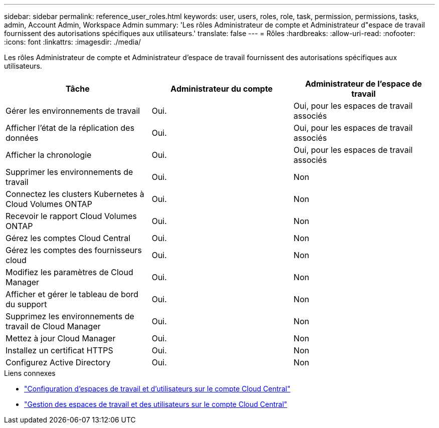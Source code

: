 ---
sidebar: sidebar 
permalink: reference_user_roles.html 
keywords: user, users, roles, role, task, permission, permissions, tasks, admin, Account Admin, Workspace Admin 
summary: 'Les rôles Administrateur de compte et Administrateur d"espace de travail fournissent des autorisations spécifiques aux utilisateurs.' 
translate: false 
---
= Rôles
:hardbreaks:
:allow-uri-read: 
:nofooter: 
:icons: font
:linkattrs: 
:imagesdir: ./media/


[role="lead"]
Les rôles Administrateur de compte et Administrateur d'espace de travail fournissent des autorisations spécifiques aux utilisateurs.

[cols="34,33,33"]
|===
| Tâche | Administrateur du compte | Administrateur de l'espace de travail 


| Gérer les environnements de travail | Oui. | Oui, pour les espaces de travail associés 


| Afficher l'état de la réplication des données | Oui. | Oui, pour les espaces de travail associés 


| Afficher la chronologie | Oui. | Oui, pour les espaces de travail associés 


| Supprimer les environnements de travail | Oui. | Non 


| Connectez les clusters Kubernetes à Cloud Volumes ONTAP | Oui. | Non 


| Recevoir le rapport Cloud Volumes ONTAP | Oui. | Non 


| Gérez les comptes Cloud Central | Oui. | Non 


| Gérez les comptes des fournisseurs cloud | Oui. | Non 


| Modifiez les paramètres de Cloud Manager | Oui. | Non 


| Afficher et gérer le tableau de bord du support | Oui. | Non 


| Supprimez les environnements de travail de Cloud Manager | Oui. | Non 


| Mettez à jour Cloud Manager | Oui. | Non 


| Installez un certificat HTTPS | Oui. | Non 


| Configurez Active Directory | Oui. | Non 
|===
.Liens connexes
* link:task_setting_up_cloud_central_accounts.html["Configuration d'espaces de travail et d'utilisateurs sur le compte Cloud Central"]
* link:task_managing_cloud_central_accounts.html["Gestion des espaces de travail et des utilisateurs sur le compte Cloud Central"]


